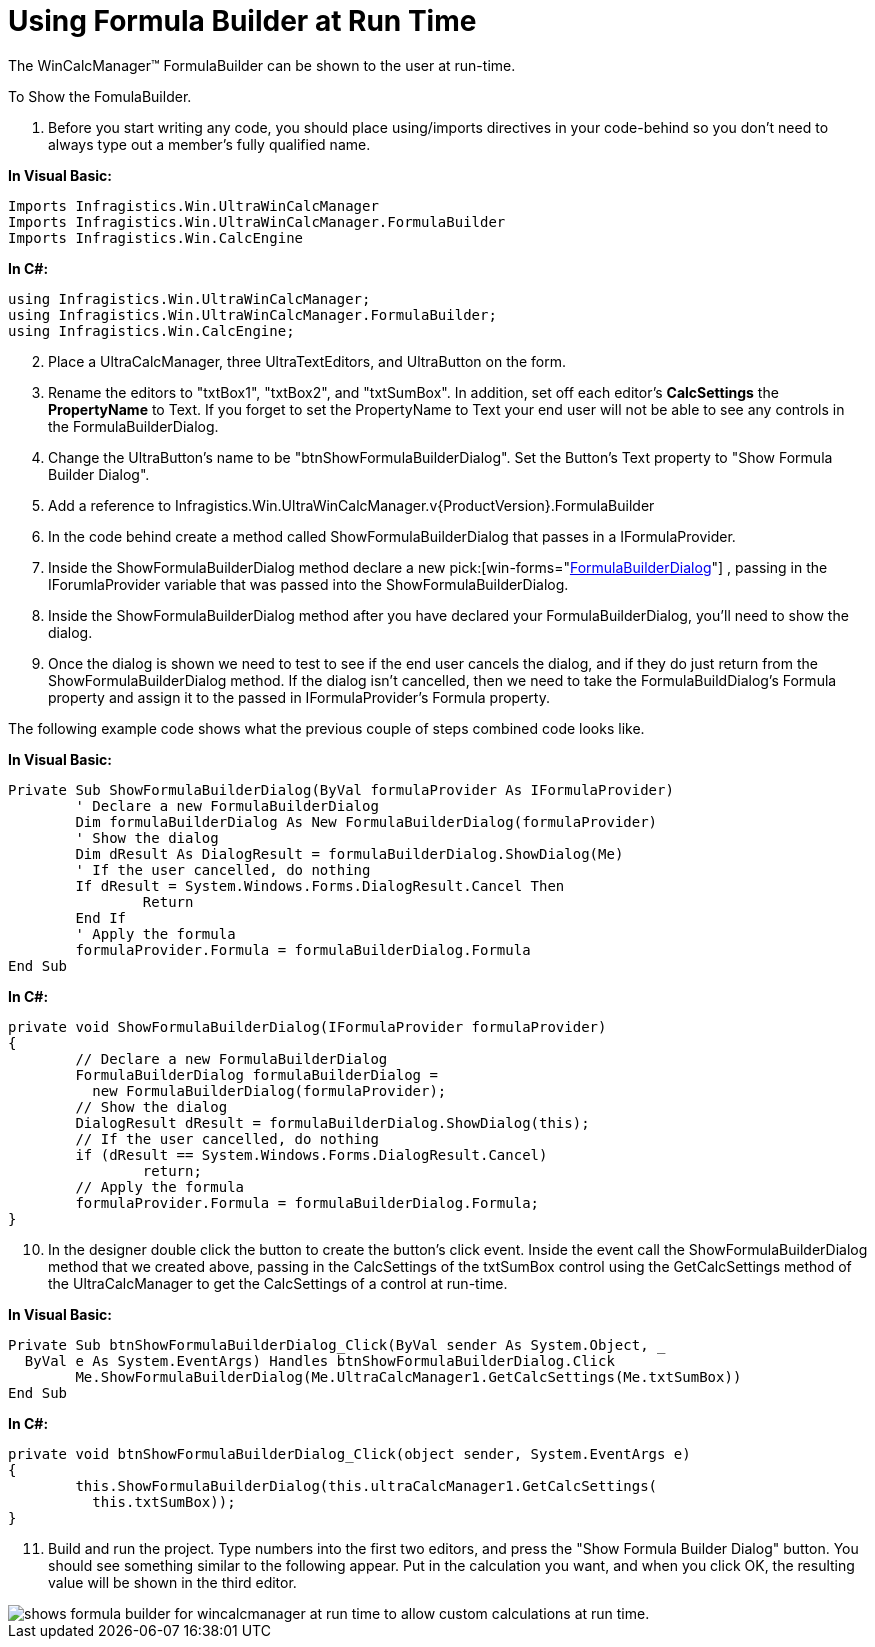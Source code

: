﻿////

|metadata|
{
    "name": "wincalcmanager-using-formulabuilder-at-run time",
    "controlName": ["WinCalcManager"],
    "tags": ["Application Scenarios","How Do I"],
    "guid": "{B949EB1D-E64B-4040-8AD8-2485C3CC17DC}",  
    "buildFlags": [],
    "createdOn": "2005-06-07T00:00:00Z"
}
|metadata|
////

= Using Formula Builder at Run Time

The WinCalcManager™ FormulaBuilder can be shown to the user at run-time.

To Show the FomulaBuilder.

[start=1]
. Before you start writing any code, you should place using/imports directives in your code-behind so you don't need to always type out a member's fully qualified name.

*In Visual Basic:*

----
Imports Infragistics.Win.UltraWinCalcManager
Imports Infragistics.Win.UltraWinCalcManager.FormulaBuilder
Imports Infragistics.Win.CalcEngine
----

*In C#:*

----
using Infragistics.Win.UltraWinCalcManager;
using Infragistics.Win.UltraWinCalcManager.FormulaBuilder;
using Infragistics.Win.CalcEngine;
----

[start=2]
. Place a UltraCalcManager, three UltraTextEditors, and UltraButton on the form.
[start=3]
. Rename the editors to "txtBox1", "txtBox2", and "txtSumBox". In addition, set off each editor's *CalcSettings* the *PropertyName* to Text. If you forget to set the PropertyName to Text your end user will not be able to see any controls in the FormulaBuilderDialog.
[start=4]
. Change the UltraButton's name to be "btnShowFormulaBuilderDialog". Set the Button's Text property to "Show Formula Builder Dialog".
[start=5]
. Add a reference to Infragistics.Win.UltraWinCalcManager.v{ProductVersion}.FormulaBuilder
[start=6]
. In the code behind create a method called ShowFormulaBuilderDialog that passes in a IFormulaProvider.
[start=7]
. Inside the ShowFormulaBuilderDialog method declare a new  pick:[win-forms="link:{ApiPlatform}win.ultrawincalcmanager{ApiVersion}.formulabuilder~infragistics.win.ultrawincalcmanager.formulabuilder.functionbuilderdialog.html[FormulaBuilderDialog]"] , passing in the IForumlaProvider variable that was passed into the ShowFormulaBuilderDialog.
[start=8]
. Inside the ShowFormulaBuilderDialog method after you have declared your FormulaBuilderDialog, you'll need to show the dialog.
[start=9]
. Once the dialog is shown we need to test to see if the end user cancels the dialog, and if they do just return from the ShowFormulaBuilderDialog method. If the dialog isn't cancelled, then we need to take the FormulaBuildDialog's Formula property and assign it to the passed in IFormulaProvider's Formula property.

The following example code shows what the previous couple of steps combined code looks like.

*In Visual Basic:*

----
Private Sub ShowFormulaBuilderDialog(ByVal formulaProvider As IFormulaProvider)
	' Declare a new FormulaBuilderDialog
	Dim formulaBuilderDialog As New FormulaBuilderDialog(formulaProvider)
	' Show the dialog 
	Dim dResult As DialogResult = formulaBuilderDialog.ShowDialog(Me)
	' If the user cancelled, do nothing 
	If dResult = System.Windows.Forms.DialogResult.Cancel Then
		Return
	End If
	' Apply the formula 
	formulaProvider.Formula = formulaBuilderDialog.Formula
End Sub
----

*In C#:*

----
private void ShowFormulaBuilderDialog(IFormulaProvider formulaProvider) 
{ 
	// Declare a new FormulaBuilderDialog
	FormulaBuilderDialog formulaBuilderDialog = 
	  new FormulaBuilderDialog(formulaProvider);                            
	// Show the dialog 
	DialogResult dResult = formulaBuilderDialog.ShowDialog(this); 
	// If the user cancelled, do nothing 
	if (dResult == System.Windows.Forms.DialogResult.Cancel) 
		return; 
	// Apply the formula 
	formulaProvider.Formula = formulaBuilderDialog.Formula; 
}
----

[start=10]
. In the designer double click the button to create the button's click event. Inside the event call the ShowFormulaBuilderDialog method that we created above, passing in the CalcSettings of the txtSumBox control using the GetCalcSettings method of the UltraCalcManager to get the CalcSettings of a control at run-time.

*In Visual Basic:*

----
Private Sub btnShowFormulaBuilderDialog_Click(ByVal sender As System.Object, _
  ByVal e As System.EventArgs) Handles btnShowFormulaBuilderDialog.Click
	Me.ShowFormulaBuilderDialog(Me.UltraCalcManager1.GetCalcSettings(Me.txtSumBox))
End Sub
----

*In C#:*

----
private void btnShowFormulaBuilderDialog_Click(object sender, System.EventArgs e)
{
	this.ShowFormulaBuilderDialog(this.ultraCalcManager1.GetCalcSettings(
	  this.txtSumBox));
}
----

[start=11]
. Build and run the project. Type numbers into the first two editors, and press the "Show Formula Builder Dialog" button. You should see something similar to the following appear. Put in the calculation you want, and when you click OK, the resulting value will be shown in the third editor.

image::images\WinCalcManager_Using_Formula_Builder_at_Run_Time_01.png[shows formula builder for wincalcmanager at run time to allow custom calculations at run time.]